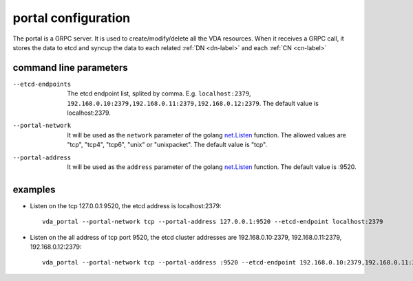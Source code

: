 portal configuration
====================
The portal is a GRPC server. It is used to create/modify/delete all
the VDA resources. When it receives a GRPC call, it stores the data to
etcd and syncup the data to each related :ref:`DN <dn-label>` and each
:ref:`CN <cn-label>`

command line parameters
-----------------------

--etcd-endpoints
  The etcd endpoint list, splited by comma. E.g. ``localhost:2379``,
  ``192.168.0.10:2379,192.168.0.11:2379,192.168.0.12:2379``. The default
  value is localhost:2379.

--portal-network
  It will be used as the ``network`` parameter of the golang
  `net.Listen <https://golang.org/pkg/net/#Listen>`_ function. The
  allowed values are "tcp", "tcp4", "tcp6", "unix" or "unixpacket". The
  default value is "tcp".

--portal-address
  It will be used as the ``address`` parameter of the golang
  `net.Listen <https://golang.org/pkg/net/#Listen>`_ function. The
  default value is :9520.

examples
--------

* Listen on the tcp 127.0.0.1:9520, the etcd address is localhost:2379::

    vda_portal --portal-network tcp --portal-address 127.0.0.1:9520 --etcd-endpoint localhost:2379

* Listen on the all address of tcp port 9520, the etcd cluster addresses are
  192.168.0.10:2379, 192.168.0.11:2379, 192.168.0.12:2379::

    vda_portal --portal-network tcp --portal-address :9520 --etcd-endpoint 192.168.0.10:2379,192.168.0.11:2379,192.168.0.12:2379

